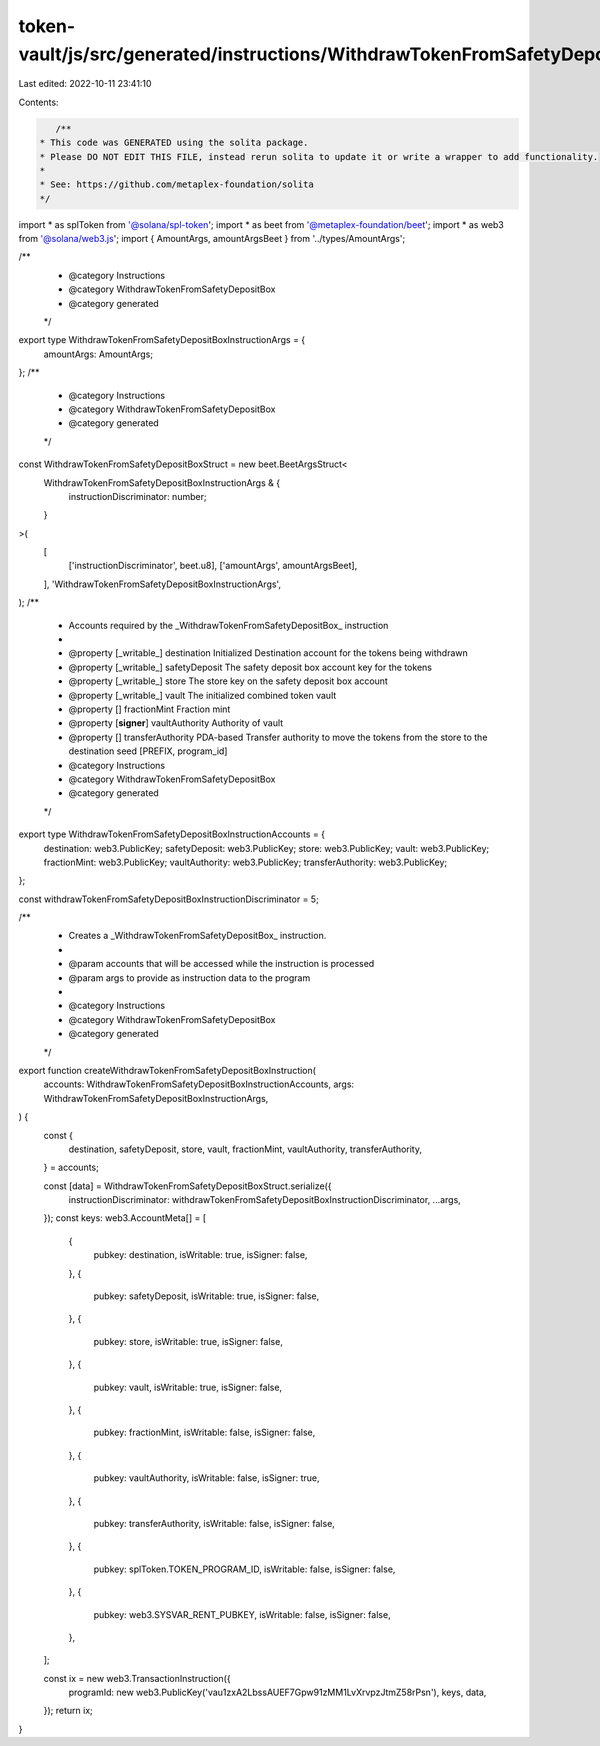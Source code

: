 token-vault/js/src/generated/instructions/WithdrawTokenFromSafetyDepositBox.ts
==============================================================================

Last edited: 2022-10-11 23:41:10

Contents:

.. code-block:: ts

    /**
 * This code was GENERATED using the solita package.
 * Please DO NOT EDIT THIS FILE, instead rerun solita to update it or write a wrapper to add functionality.
 *
 * See: https://github.com/metaplex-foundation/solita
 */

import * as splToken from '@solana/spl-token';
import * as beet from '@metaplex-foundation/beet';
import * as web3 from '@solana/web3.js';
import { AmountArgs, amountArgsBeet } from '../types/AmountArgs';

/**
 * @category Instructions
 * @category WithdrawTokenFromSafetyDepositBox
 * @category generated
 */
export type WithdrawTokenFromSafetyDepositBoxInstructionArgs = {
  amountArgs: AmountArgs;
};
/**
 * @category Instructions
 * @category WithdrawTokenFromSafetyDepositBox
 * @category generated
 */
const WithdrawTokenFromSafetyDepositBoxStruct = new beet.BeetArgsStruct<
  WithdrawTokenFromSafetyDepositBoxInstructionArgs & {
    instructionDiscriminator: number;
  }
>(
  [
    ['instructionDiscriminator', beet.u8],
    ['amountArgs', amountArgsBeet],
  ],
  'WithdrawTokenFromSafetyDepositBoxInstructionArgs',
);
/**
 * Accounts required by the _WithdrawTokenFromSafetyDepositBox_ instruction
 *
 * @property [_writable_] destination Initialized Destination account for the tokens being withdrawn
 * @property [_writable_] safetyDeposit The safety deposit box account key for the tokens
 * @property [_writable_] store The store key on the safety deposit box account
 * @property [_writable_] vault The initialized combined token vault
 * @property [] fractionMint Fraction mint
 * @property [**signer**] vaultAuthority Authority of vault
 * @property [] transferAuthority PDA-based Transfer authority to move the tokens from the store to the destination seed [PREFIX, program_id]
 * @category Instructions
 * @category WithdrawTokenFromSafetyDepositBox
 * @category generated
 */
export type WithdrawTokenFromSafetyDepositBoxInstructionAccounts = {
  destination: web3.PublicKey;
  safetyDeposit: web3.PublicKey;
  store: web3.PublicKey;
  vault: web3.PublicKey;
  fractionMint: web3.PublicKey;
  vaultAuthority: web3.PublicKey;
  transferAuthority: web3.PublicKey;
};

const withdrawTokenFromSafetyDepositBoxInstructionDiscriminator = 5;

/**
 * Creates a _WithdrawTokenFromSafetyDepositBox_ instruction.
 *
 * @param accounts that will be accessed while the instruction is processed
 * @param args to provide as instruction data to the program
 *
 * @category Instructions
 * @category WithdrawTokenFromSafetyDepositBox
 * @category generated
 */
export function createWithdrawTokenFromSafetyDepositBoxInstruction(
  accounts: WithdrawTokenFromSafetyDepositBoxInstructionAccounts,
  args: WithdrawTokenFromSafetyDepositBoxInstructionArgs,
) {
  const {
    destination,
    safetyDeposit,
    store,
    vault,
    fractionMint,
    vaultAuthority,
    transferAuthority,
  } = accounts;

  const [data] = WithdrawTokenFromSafetyDepositBoxStruct.serialize({
    instructionDiscriminator: withdrawTokenFromSafetyDepositBoxInstructionDiscriminator,
    ...args,
  });
  const keys: web3.AccountMeta[] = [
    {
      pubkey: destination,
      isWritable: true,
      isSigner: false,
    },
    {
      pubkey: safetyDeposit,
      isWritable: true,
      isSigner: false,
    },
    {
      pubkey: store,
      isWritable: true,
      isSigner: false,
    },
    {
      pubkey: vault,
      isWritable: true,
      isSigner: false,
    },
    {
      pubkey: fractionMint,
      isWritable: false,
      isSigner: false,
    },
    {
      pubkey: vaultAuthority,
      isWritable: false,
      isSigner: true,
    },
    {
      pubkey: transferAuthority,
      isWritable: false,
      isSigner: false,
    },
    {
      pubkey: splToken.TOKEN_PROGRAM_ID,
      isWritable: false,
      isSigner: false,
    },
    {
      pubkey: web3.SYSVAR_RENT_PUBKEY,
      isWritable: false,
      isSigner: false,
    },
  ];

  const ix = new web3.TransactionInstruction({
    programId: new web3.PublicKey('vau1zxA2LbssAUEF7Gpw91zMM1LvXrvpzJtmZ58rPsn'),
    keys,
    data,
  });
  return ix;
}


